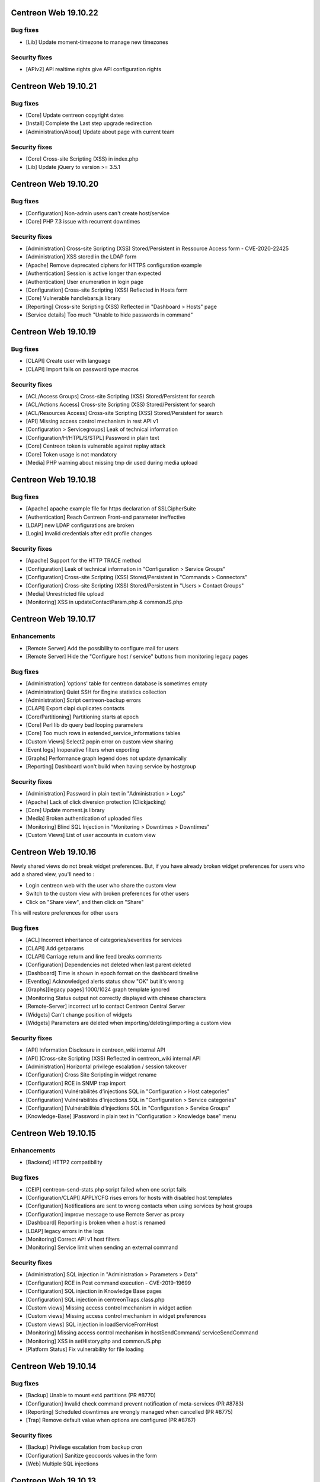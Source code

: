 =====================
Centreon Web 19.10.22
=====================

Bug fixes
---------

- [Lib] Update moment-timezone to manage new timezones

Security fixes
--------------

- [APIv2] API realtime rights give API configuration rights

=====================
Centreon Web 19.10.21
=====================

Bug fixes
---------

- [Core] Update centreon copyright dates
- [Install] Complete the Last step upgrade redirection
- [Administration/About] Update about page with current team

Security fixes
--------------

- [Core] Cross-site Scripting (XSS) in index.php
- [Lib] Update jQuery to version >= 3.5.1

=====================
Centreon Web 19.10.20
=====================

Bug fixes
---------

* [Configuration] Non-admin users can't create host/service
* [Core] PHP 7.3 issue with recurrent downtimes

Security fixes
--------------

* [Administration] Cross-site Scripting (XSS) Stored/Persistent in Ressource Access form - CVE-2020-22425
* [Administration] XSS stored in the LDAP form
* [Apache] Remove deprecated ciphers for HTTPS configuration example
* [Authentication] Session is active longer than expected
* [Authentication] User enumeration in login page
* [Configuration] Cross-site Scripting (XSS) Reflected in Hosts form
* [Core] Vulnerable handlebars.js library
* [Reporting] Cross-site Scripting (XSS) Reflected in "Dashboard > Hosts" page
* [Service details] Too much "Unable to hide passwords in command"

=====================
Centreon Web 19.10.19
=====================

Bug fixes
---------

* [CLAPI] Create user with language
* [CLAPI] Import fails on password type macros

Security fixes
--------------

* [ACL/Access Groups] Cross-site Scripting (XSS) Stored/Persistent for search
* [ACL/Actions Access] Cross-site Scripting (XSS) Stored/Persistent for search
* [ACL/Resources Access] Cross-site Scripting (XSS) Stored/Persistent for search
* [API] Missing access control mechanism in rest API v1
* [Configuration > Servicegroups] Leak of technical information
* [Configuration/H/HTPL/S/STPL] Password in plain text
* [Core] Centreon token is vulnerable against replay attack
* [Core] Token usage is not mandatory
* [Media] PHP warning about missing tmp dir used during media upload

=====================
Centreon Web 19.10.18
=====================

Bug fixes
---------

* [Apache] apache example file for https declaration of SSLCipherSuite
* [Authentication] Reach Centreon Front-end parameter ineffective
* [LDAP] new LDAP configurations are broken
* [Login] Invalid credentials after edit profile changes

Security fixes
--------------

* [Apache] Support for the HTTP TRACE method
* [Configuration] Leak of technical information in "Configuration > Service Groups"
* [Configuration] Cross-site Scripting (XSS) Stored/Persistent in "Commands > Connectors"
* [Configuration] Cross-site Scripting (XSS) Stored/Persistent in "Users > Contact Groups"
* [Media] Unrestricted file upload
* [Monitoring] XSS in updateContactParam.php & commonJS.php

=====================
Centreon Web 19.10.17
=====================

Enhancements
------------

* [Remote Server] Add the possibility to configure mail for users
* [Remote Server] Hide the "Configure host / service" buttons from monitoring legacy pages

Bug fixes
---------

* [Administration] 'options' table for centreon database is sometimes empty
* [Administration] Quiet SSH for Engine statistics collection
* [Administration] Script centreon-backup errors
* [CLAPI] Export clapi duplicates contacts
* [Core/Partitioning] Partitioning starts at epoch
* [Core] Perl lib db query bad looping parameters
* [Core] Too much rows in extended_service_informations tables
* [Custom Views] Select2 popin error on custom view sharing
* [Event logs] Inoperative filters when exporting
* [Graphs] Performance graph legend does not update dynamically
* [Reporting] Dashboard won't build when having service by hostgroup

Security fixes
--------------

* [Administration] Password in plain text in "Administration > Logs"
* [Apache] Lack of click diversion protection (Clickjacking)
* [Core] Update moment.js library
* [Media] Broken authentication of uploaded files
* [Monitoring] Blind SQL Injection in "Monitoring > Downtimes > Downtimes"
* [Custom Views] List of user accounts in custom view

=====================
Centreon Web 19.10.16
=====================

Newly shared views do not break widget preferences.
But, if you have already broken widget preferences for users who add a shared view, you'll need to :

* Login centreon web with the user who share the custom view
* Switch to the custom view with broken preferences for other users
* Click on "Share view", and then click on "Share"

This will restore preferences for other users

Bug fixes
---------

* [ACL] Incorrect inheritance of categories/severities for services
* [CLAPI] Add getparams
* [CLAPI] Carriage return and line feed breaks comments
* [Configuration] Dependencies not deleted when last parent deleted
* [Dashboard] Time is shown in epoch format on the dashboard timeline
* [Eventlog] Acknowledged alerts status show "OK" but it's wrong
* [Graphs][legacy pages] 1000/1024 graph template ignored
* [Monitoring Status output not correctly displayed with chinese characters
* [Remote-Server] incorrect url to contact Centreon Central Server
* [Widgets] Can't change position of widgets
* [Widgets] Parameters are deleted when importing/deleting/importing a custom view

Security fixes
--------------

* [API] Information Disclosure in centreon_wiki internal API
* [API] ]Cross-site Scripting (XSS) Reflected in centreon_wiki internal API
* [Administration] Horizontal privilege escalation / session takeover
* [Configuration] Cross Site Scripting in widget rename
* [Configuration] RCE in SNMP trap import
* [Configuration] Vulnérabilités d’injections SQL in "Configuration > Host categories"
* [Configuration] Vulnérabilités d’injections SQL in "Configuration > Service categories"
* [Configuration] ]Vulnérabilités d’injections SQL in "Configuration > Service Groups"
* [Knowledge-Base] ]Password in plain text in "Configuration > Knowledge base" menu

=====================
Centreon Web 19.10.15
=====================

Enhancements
------------

* [Backend] HTTP2 compatibility

Bug fixes
---------

* [CEIP] centreon-send-stats.php script failed when one script fails
* [Configuration/CLAPI] APPLYCFG rises errors for hosts with disabled host templates
* [Configuration] Notifications are sent to wrong contacts when using services by host groups
* [Configuration] improve message to use Remote Server as proxy
* [Dashboard] Reporting is broken when a host is renamed
* [LDAP] legacy errors in the logs
* [Monitoring] Correct API v1 host filters
* [Monitoring] Service limit when sending an external command

Security fixes
--------------

* [Administration] SQL injection in "Administration > Parameters > Data"
* [Configuration] RCE in Post command execution - CVE-2019-19699
* [Configuration] SQL injection in Knowledge Base pages
* [Configuration] SQL injection in centreonTraps.class.php
* [Custom views] Missing access control mechanism in widget action
* [Custom views] Missing access control mechanism in widget preferences
* [Custom views] SQL injection in loadServiceFromHost
* [Monitoring] Missing access control mechanism in hostSendCommand/ serviceSendCommand
* [Monitoring] XSS in setHistory.php and commonJS.php
* [Platform Status] Fix vulnerability for file loading

=====================
Centreon Web 19.10.14
=====================

Bug fixes
---------

* [Backup] Unable to mount ext4 partitions (PR #8770)
* [Configuration] Invalid check command prevent notification of meta-services (PR #8783)
* [Reporting] Scheduled downtimes are wrongly managed when cancelled (PR #8775)
* [Trap] Remove default value when options are configured (PR #8767)

Security fixes
--------------

* [Backup] Privilege escalation from backup cron
* [Configuration] Sanitize geocoords values in the form
* [Web] Multiple SQL injections

=====================
Centreon Web 19.10.13
=====================

Enhancements
------------

* [Clapi] Add possibility to get children of a host (PR #7982)

Bug fixes
---------

* [Configuration] Wrongly linked service template in service group (PR #8589)
* [Clapi] Import failure (PR #8724)
* [Clapi] Fix/Improve RTDOWNTIME (PR #8275)
* [Auth] Authentication type does not fallback from LDAP to local automatically (PR #8713)
* [Monitoring] Service groups not displayed when no services found into it (non-admin users) (PR #8529)
* [PPM] Remove media error when inserting a plugin (PR #8732)

Security fixes
--------------

* [Web] DoS issue in include/eventLogs/xml/data.php
* [Web] RCE using command line path's argument (CVE-2020-12688)

=====================
Centreon Web 19.10.12
=====================

Enhancements
------------

* [Install] Add dependencies mechanism during extensions install/remove process
* [Monitoring] Hide graphs when no metrics in Details Page (PR #8329)

Bug Fixes
---------

* [Monitoring] Correctly compute downtime duration (PR #7606)
* [Backend] Add Asia/Yangon to the timezone list (PR #8711)
* [Backend] host-graph-v2 do not display all graph

Security
--------

* Vulnerabilities in centreon_home_customview API (PR #8448)
* SQL Injection in makeXMLForAck.php (PR #8652)
* Vulnerabilities with displayServiceStatus.php (PR #8467)

=====================
Centreon Web 19.10.10
=====================

Bug Fixes
---------

* [Configuration] Export "NULL" values correctly to Remote Server (PR #8281)
* [Dashboard] Report displays templates instead of services (PR #8406)
* [Centcore] External commands processed every second if in multiple files (PR #8407)

====================
Centreon Web 19.10.9
====================

Bug Fixes
---------

* [LDAP] Sync user deletion from groups (PR #8287)
* [Top Counters] Use session cache to store results (PR #8189)
* [Configuration] Geo coordinates of hosts not exported to Remote Server (PR #8390)

====================
Centreon Web 19.10.8
====================

Bug Fixes
---------

* [Documentation] Typos fixed in the documentation (#8336) (#8364)
* [Documentation] Remove useless checks (#8360)
* [Install] remove harcoded version in source install (#8332)
* [Install] source installation script fixes (#8341)
* [Install] replace macro in cron files (#8359)
* [Web] correct delete comments (#8367)

Security
--------

* [ACL] set read only access by default instead of read/write (#8317)

====================
Centreon Web 19.10.7
====================

Bug Fixes
---------

* [Charts] Problem using zoom in when having timezone (PR #8286)
* [Source install] Several files are not copied in centreon directory
* [Status Details] "Display details" strange behaviour when "Summary" selected in by Hostgroup page (PR #8265)
* [UI] Add nowrap style to badge class to avoid wrap in dense typeface environments like chinese (PR #8314)
* [Mobile] Third level menus are not accessible (PR #8320)

Security
--------

* Do not expose session ID identifier in URL (PR #8291)

Technical
---------

* Remove all unused front-end code

====================
Centreon Web 19.10.6
====================

Bug Fixes
---------

* [Status Details] Services shown as CRITICAL while OK (PR #8253)
* [Status Details] Cannot empty "Hostgroup" drop-down list in "Services by Hostgroup" (PR #8257)
* [Autologin] Access to URI with arguments (PR #8262)
* [Configuration] Check command --help display won't work (PR #8255 and #8268)
* [Event Logs] Filter on disabled objects (PR #8238)
* [Services Grid] Filters not used correctly (PR #8260)

====================
Centreon Web 19.10.5
====================

Bug Fixes
---------

* [Install] Check MariaDB version before using ALTER USER (PR/#8068)
* [Install] Update libinstall scripts (PR/#8180, PR/#8188)
* [Status Details] "Display details" not working when "Summary" selected (PR/#8200)
* [Traps] Cannot save trap configuration (PR/#8165, PR/#8169)
* [Clapi] Fix overlapping in clapi export (PR/#8191 fixes #7562)
* [Clapi] Add parameters for HOST object (PR/#8085)
* [API] Improve consistency of getparam (PR/#8201)
* [Custom View] fix display for user with no widget preferences (PR #8159 fixes #7875)
* [Web] Issue with random blank pages (PR/#8187,#8193)
* [Web] Search in media page does not work (PR/#8203)
* [Web] Improve authentication messages in login.log (PR/#7943)

Security
--------

* [Web] Bump terser-webpack-plugin to 1.4.2 (PR/#8182)
* [Web] Upgrade handlebars dependencies (PR/#8224)

====================
Centreon Web 19.10.4
====================

Documentation
-------------

* Clearly indicate that dependencies between pollers are not possible

Improvements
------------

* [Downtimes] Manage downtimes for host and service (PR/#8110)

Bug Fixes
---------

* [Custom Views] Define new custom view error file template (PR/#8141)
* [Custom Views] Fix double quote in widget title (PR/#8161)
* [ACL] Remove ACL notice on lvl3 calculation (PR/#8120)
* [Configuration] Fix performance regression in notification system (PR/#8143)
* [Remote] Host and service templates are not properly imported (PR/#8147)
* [Topology] Correct URL options for service pages (PR/#8164)

====================
Centreon Web 19.10.3
====================

Bug Fixes
---------

* [LDAP] Correct double slashes in the saved DN (PR/#8121)

Security Fixes
--------------

* Fix call of service macros list without authentication - CVE-2019-17645 (PR/#8035)
* Fix call of host macros list without authentication - CVE-2019-17644 (PR/#8037)

====================
Centreon Web 19.10.2
====================

Enhancements
------------

* [API] Return curve metric name (PR/#8055) 
* [Install] Display complete release note of a Major version (commit 06f714d55c)
* [Install] Improve last web install step intall button (PR/#7873)

Documentation
-------------

* Display release notes per section in upgrade process
* Update FAQ to install RRDCacheD on el7 (PR/#8052)

Bug Fixes
---------

* [API] Add macro password option for service template using CLAPI (PR/#8012)
* [API] Unable to set host notification to None through the API (PR/#8077)
* [Charts] Match metric name with metric value (#5959, #7477, PR/#7764)
* [Charts] Curves in graph not synchronized on display (PR/#8039)
* [Charts] Fix rrd command line with v1.5 (PR/#7804)
* [Configuration] fix host name filter history (PR/#8134)
* [Install] Check mariaDB version before using ALTER USER (PR/#8068)
* [LDAP] Add missing Okta selector (PR/#8028, 7825)
* [LDAP] Ldap users using the auto-import cannot login (PR/#8112)
* [Configuration] Remove unused radio button in meta service configuration (PR/#7992)
* [Monitoring] Fix recurrent downtimes filter (PR/#7989, #7987)
* [Notification] Link properly contact with contact template on file generation (PR/#8080)
* [Remote Server] Export properly trap matching and hostgroups (PR/#8054)
* [Remote Server] Additional Remote Server config fails (#8104, PR/#8105)
* [Remote Server] Hostgroup and servicegroup not exported (PR/#8135)
* [Traps SNMP] Fix traps regression with same oid (PR/#8118)
* [Traps SNMP] Accept null value for description (PR/#8109)
* [UI] Fix breacrumb url for parent's levels (PR/#8108)
* [UI] Correctly toggle edit load and header of widgets (PR/#8114)

Security Fixes
--------------

* Avoid SQL injections in multiple monitoring pages - CVE-2019-17647 (PR/#8063, PR/#8094)
* Cross-site scripting (reflected) - Dont' return js (PR/#8095)
* Do not allow to get all services using downtime ajax file - CVE-2019-17643 (PR/#8022)
* Do not allow to unhide password macros (PR/#8071)
* Filter access to api using external entry point - CVE-2019-17646 (PR/#8021)
* Fix default contact_autologin_key value
* Fix security on LDAP page - CVE-2019-15300 - (PR/#8008)
* RCE on mib import from manufacturer input - CVE-2019-15298 (PR/#8023)

Performance
-----------

* Set LDAP contactgroup synchronization every hour (PR/#8070)

Technical
---------

* Correct the call of static method (PR/#8026)
* Improve centreonworker logging (PR/#7712)
* Optimize select all in select2 component (PR/#7926)
* Poc new update field pollers (PR/#8093, PR/#8100)
* Update dependency of centreon-react-components (PR/#8024)

====================
Centreon Web 19.10.1
====================

Bug Fixes
---------

* [Install/update] correct loop issue on installation/update (PR/#7997)

====================
Centreon Web 19.10.0
====================

Features
--------

* [Authentication] Add Keycloak SSO authentication in Centreon (PR/#7700)
* [API v2] New real time monitoring JSON REST API v2 for services and hosts - currently in beta version (PR/#7821)
* [API v2] Manage acknowledgements (PR/#7907)
* [Notification] Add new options for Contacts & Contact groups method calculation (PR/#7917, PR/#7960, PR/#7963, PR/#7965, PR/#7971):

  * *Vertical Inheritance Only*: get contacts and contactgroups of resources and linked templates, using additive inheritance enabled option (Legacy method, keep for upgrade)
  * *Closest Value*: get most closed contacts and contactgroups of resources including templates
  * *Cumulative inheritance*: Cumulate all contacts and contactgroups of resources and linked templates (method used for new installation)

Enhancements
------------

* [Administration] [Audit logs] Add purge function for audit logs (PR/#7710)
* [Authentication] Add Okta LDAP template (PR/#7825)
* [Charts] Centreon-Web Graph Display and png export is coherent (PR/#7676)
* [Charts] Better management of virtual metrics: you can display or not a virtual metric (PR/#7676)
* [Charts] Only one color by curve: users see the same color curve (PR/#7676)
* [Configuration] Add display locked checkbox for objects listing (#7444)
* [Configuration] Add contactgroups filter in list of contacts (PR/#7744)
* [Configuration] Add status and vendor filters in list of SNMP traps (PR/#7758)
* [Configuration] Move global rrdcached option to Centreon Broker form for each broker (PR/#7791)
* [Configuration] Allow to redifine action command for Centeron Engine & Centreon Broker (PR/#7810)
* [Install] Allow people to use another user that has root privileges when installing centreon (PR/#7445)
* [Install] Add possibility to install widget during last step (PR/#7890)
* [Install] New script that aims at automating all manual steps that are required when installing Centreon from packages (PR/#7853)
* [Remote Server] Poller attached to multiple remote servers (PR/#7849)
* [Remote-Server] Allow to use direct ssh connection to poller from central (PR/#7680)
* [Remote-Server] Optimize execution time of export/import (PR/#7749)
* [Remote-Server] Improve centreonworker logging (PR/#7712)
* [UI] Do not display round values in detailed top counter (PR/#7547)
* [UI] Style default select to be as much like select2 as possible (PR/#7819)
* [UI] Update style of checkbox, radio, tabs (PR/#7845)
* [UI] Adding cursor pointer to icons (PR/#7613)
* [Widgets] Add multiselect on severity preference (PR/#7752)
* [Widgets] Upgrade poller preference of engine-status widget (PR/#7820)
* [Widgets] Add connectors for servicegroups and severities (PR/#7753)

Performance
-----------

* [ACL] centAcl optimize memory and time execution (PR/#7751)
* [API] Improve performance of clapi call through REST API (PR/#7842)
* [Chart] Increase performance on server side when we get data from rrd files to display charts: between 70% and 90% (PR/#7676)

Documentation
-------------

* Doc correct migration using Nagios reader (PR/#7781)
* Update MySQL prerequisites for master (PR/#7904)
* Improve documentation for MySQL/MariaB strict mode (PR/#7806)
* Improve migration procedure (commit 47be1c3)
* Improve prerequisites (commit 7200461)
* Fix typo Centreon word (and one variable) (PR/#7796, PR/#7806)
* Add link to Centreon API JSON REST v2 (commit bfac416)
* Add OS update (commit 04e9942)

Bug Fixes
---------

* [ACL] Redirect to login page when user is unauthorized (PR/#7687)
* [ACL] Add ACL to select meta-services for list of services in performance menu (PR/#7736)
* [ACL] Fix cron renaming bound variable name (PR/#7984)
* [API] Delete services when host template is detached from host (PR/#7784)
* [API] Fix import of contactgroup when linked to ldap (PR/#7797)
* [API v2] Fix bad verification when an admin has access group (PR/#7972)
* [Charts] Fix export png for splited graph (PR/#7676)
* [Charts] Graph is smoothed to much (PR/#7676, #4898)
* [Charts] Unit curves not displayed when only 1 metric (PR/#7676, #5533)
* [Charts] strange char & missing dates in exports (PR/#7676, #7310)
* [Charts] HTML code instead of accented characters in graphs (PR/#7676, #6318)
* [Charts] Graphs Period Showing Different Times (PR/#7676, #5939)
* [Charts] Match metric name with metric value in export (#5959, #7477, PR/#7764)
* [Centcore] Correct typo in scp command (#7849, PR/#7946)
* [Centcore] Create centcore file by action (PR/#6985)
* [Configuration] Correct issue in wizard with PR #7849 (commit 2b8a728478)
* [Configuration] Fix style of broker modules options checkboxes (PR/#7899)
* [Configuration] Select also pollers attached to additional RS for generation (PR/#7922)
* [Configuration] Fix the manual activation/disactivation of a contact (PR/#7930)
* [Configuration] List contact using escapeSecure method (PR/#7947)
* [Configuration] Fix SNMP traps generation by poller (PR/#6416)
* [Configuration] Fix stream connector configuration update in Centreon Broker form (PR/#7813)
* [Custom-Views] Correction on custom view using spanish (PR/#7778)
* [Dashboard] Remove useless columns which break sql strict mode (PR/#7937)
* [i18n] Fix issue with translation when several modules are installed (PR/#7916)
* [Install] Change the bash interpreter for the native sh (commit (PR/#7911))
* [Install] Update wording about cache in install/upgrade process (PR/#7895)
* [Install] Fix syntax error in step5 of upgrade process (PR/#7900)
* [Install] Disable button when installing modules last step (PR/#7873)
* [Menu] Retrieve menu entries as link (PR/#7826)
* [Monitoring] Apply downtimes on resources linked to a poller (PR/#7955)
* [Monitoring] Save properly monitoring service status filter (PR/#7908)
* [Monitoring] Fix pagination display in service monitoring by servicegroups (PR/#7755)
* [Monitoring] Fix labels in graph alignment for service details page (PR/#7805)
* [Monitoring] Fix double host name display in host details page (PR/#7737)
* [Remote-Server] Allow remote server config to be loaded with mysql strict mode enabled (PR/#7887)
* [Remote Server] Change grant option for remote server database centreon user (PR/#7888)
* [Remote Server] set remote_id/remote_server_centcore_ssh_proxy to NULL/0 (PR/#7878)
* [Remote Server] Fix simple remote server creation (PR/#7936)
* [Remote Server] Add missing host poller relation in export (PR/#7928)
* [Remote-Server] Adapt nagios_server export columns (PR/#7871)
* [UI] Do not display autologin shortcut when disabled (PR/#7340)
* [UI] Avoid host icon to be flattened (PR/#7870)
* [UI] Retrieve space before alias in user menu (PR/#7869)
* [UI] Fix compatibility with IE11 (external modules) (PR/#7923)
* [UI] Rename contact template titles properly (PR/#7929)
* [UI] Fix style of frozen checkboxes (PR/#7882)
* [Widgets] Undefined pagination variable when editing custom view (PR/#7935)
* [Widgets] set GMT to default if null (PR/#7766)

Security fixes
--------------

* Add rule for max session duration (PR/#7918)
* Hide password in command line for status details page (#7414, PR/#7859)
* Escape script and input tags by default (PR/#7811)
* Add php mandatory params info in source installation (PR/#7897)
* Escape persistent and reflected XSS in my account (PR/#7877)
* Remove xss injection of service output in host form (PR/#7865)
* Sanitize host_id and service_id in makeXMLForOneService.php (PR/#7862)
* Session fixation using regenerate_session_id (PR/#7892)
* Remove command test execution - CVE 2019-16405 (PR/#7864)
* the ini_set session duration param has been moved in php.ini (PR/7896)

Technical
---------

* [API] Update type of returned activate property (PR/#7851)
* [CEIP] Telemetry ceip improvements (PR/#7931)
* [Component] Compatibility with RRDtool >= 1.7.x (PR/#7676)
* [Component] Update to rh-php72 (PR/#7542)
* [Composer] Reduce size of centreon package on packagist (PR/#7818)
* [Composer] Add missing translation dependency in composer.json (PR/#7879)
* [Configuration] Move filesGeneration directory to /var/cache/centreon (PR/#7735)
* [Core] Improve the centreon user service definition in ServiceProvider (PR/#7891)
* [CSS] Clean cache at each new centreon version (PR/#7959)
* [Database] Start compatibility with MariaDB/MySQL STRICT mode - in progress (PR/#7544)
* [Database] Remove useless primary keys on multiple tables (PR/#7542)
* [Database] Change type of column widget_models.description to TEXT (PR/#7542)
* [Database] Add default value to acl_groups.acl_group_changed table (PR/#7542)
* [Database] Update column types of downtimes table (PR/#793)
* [Database] Compatibility with MySQL v8.x version (PR/#7801)
* [Install] Do not require conf.php files to exist in module upgrade directories (PR/#7914)
* [Lib] Upgrade front libraries & improve dynamic import (PR/#7724)
* [Select2] Fix default select2 getter on severity (PR/#7814)
* [Select2] Allow to display disabled status in select2 options (PR/#7531)
* [Test] Fix acceptance test of locked elements (PR/#7910)
* [Update] Move alter table statement in a php script for MySQL compatibility (PR/#7838)
* [Upgrade] Take into account the removal of older conf.php (PR/#7952)
* [Update] Remove upgrade of bigint columns (PR/#7953)
* [UI] Remove wizard graph tour in performance view (PR/#7676)
* [Update] Finish module update with upgrade to last version (PR/#7956)

Known issue
-----------

* [logs] Fix the limitation of max value for the primary key of the centreon_storage.logs table (:ref:`update_centreon_storage_logs`)

=========================
Centreon Web 19.10.0-rc.1
=========================

Enhancements
------------

* [authentication] Add okta LDAP template (PR/#7825)
* [Configuration] Add display locked checkbox for objects listing (#7444)
* [Install] Add possibility to install widget during last step (PR/#7890)
* [Remote Server] Poller attached to multiple remote servers (PR/#7849)
* [UI] Do not display round values in detailed top counter (PR/#7547)

Documentation
-------------

* Doc correct migration using nagios reader (PR/#7781)
* Update mysql prerequisites for master (PR/#7904)

Bug Fixes
---------

* [Centcore] Create centcore file by action (PR/#6985)
* [Configuration] Correct issue in wizard with PR #7849 (commit 2b8a728478)
* [Configuration] Fix style of broker modules options checkboxes (PR/#7899)
* [Install] Change the bash interpreter for the native sh (commit (PR/#7911))
* [Install] Update wording about cache in install/upgrade process (PR/#7895)
* [Install] Fix syntax error in step5 of upgrade process (PR/#7900)
* [Monitoring] Save properly monitoring service status filter (PR/#7908)
* [Remote-Server] Allow remote server config to be loaded with mysql strict mode enabled (PR/#7887)
* [Remote Server] Change grant option for remote server database centreon user (PR/#7888)
* [Remote Server] set remote_id/remote_server_centcore_ssh_proxy to NULL/0 (PR/#7878)
* [UI] Fix style of frozen checkboxes (PR/#7882)

Security fixes
--------------

* Hide password in command line for status details page (#7414, PR/#7859)
* Escape script and input tags by default (PR/#7811)
* Add php mandatory params info in source installation (PR/#7897)
* Escape persistent and reflected XSS in my account (PR/#7877)
* Remove xss injection of service output in host form (PR/#7865)
* Sanitize host_id and service_id in makeXMLForOneService.php (PR/#7862)
* Session fixation using regenerate_session_id (PR/#7892)
* Remove command test execution - CVE 2019-16405 (PR/#7864)
* the ini_set session duration param has been moved in php.ini (PR/7896)

Technical
---------

* [Core] Improve the centreon user service definition in ServiceProvider (PR/#7891)
* [Test] Fix acceptance test of locked elements (PR/#7910)

Known issue
-----------

* [logs] Fix the limitation of max value for the primary key of the centreon_storage.logs table (:ref:`update_centreon_storage_logs`)

===========================
Centreon Web 19.10.0-beta.3
===========================

New features
------------

* [Authentication] Add Keycloak SSO authentication in Centreon (PR/#7700)
* [API] New real time monitoring API for services and hosts (PR/#7821)

Enhancements
------------

* [Configuration] Move global rrdcached option to Centreon Broker form for each broker (PR/#7791)
* [Configuration] Allow to redifine action command for Centeron Engine & Centreon Broker (PR/#7810)
* [Install] New script that aims at automating all manual steps that are required when installing Centreon from packages (PR/#7853)
* [Remote-Server] Allow to use direct ssh connection to poller from central (PR/#7680)
* [Remote-Server] Optimize execution time of export/import (PR/#7749)
* [Remote-Server] Improve centreonworker logging (PR/#7712)
* [UI] Style default select to be as much like select2 as possible (PR/#7819)
* [UI] Update style of checkbox, radio, tabs (PR/#7845)
* [UI] Adding cursor pointer to icons (PR/#7613)
* [Widgets] Add multiselect on severity preference (PR/#7752)
* [Widgets] Upgrade poller preference of engine-status widget (PR/#7820)
* [Widgets] Add connectors for servicegroups and severities (PR/#7753)

Documentation
-------------

* Improve documentation for MySQL/MariaB stric mode (PR/#7806)
* Improve migration procedure (commit 47be1c3)
* Improve prerequisites (commit 7200461)
* Fix typo Centreon word (and one variable) (PR/#7796, PR/#7806)

Performance
-----------

* [ACL] centAcl optimize memory and time execution (PR/#7751)
* [API] Improve performance of clapi call through REST API (PR/#7842)

Bug fixes
---------

* [ACL] Redirect to login page when user is unauthorized (PR/#7687)
* [API] Delete services when host template is detached from host (PR/#7784)
* [API] Fix import of contactgroup when linked to ldap (PR/#7797)
* [Charts] Match metric name with metric value in export (#5959, #7477, PR/#7764)
* [Configuration] Fix stream connector configuration update in Centreon Broker form (PR/#7813)
* [Custom-Views] Correction on custom view using spanish (PR/#7778)
* [Install] Disable button when installing modules last step (PR/#7873)
* [Menu] Retrieve menu entries as link (PR/#7826)
* [Monitoring] Fix labels in graph alignment for service details page (PR/#7805)
* [Monitoring] Fix double host name display in host details page (PR/#7737)
* [Remote-Server] Adapt nagios_server export columns (PR/#7871)
* [UI] Do not display autologin shortcut when disabled (PR/#7340)
* [UI] Avoid host icon to be flattened (PR/#7870)
* [UI] Retrieve space before alias in user menu (PR/#7869)

Technical
---------

* Compatibility with MySQL v8.x version (PR/#7801)
* [API] Update type of returned activate property (PR/#7851)
* [Composer] Reduce size of centreon package on packagist (PR/#7818)
* [Composer] Add missing translation dependency in composer.json (PR/#7879)
* [Configuration] Move filesGeneration directory to /var/cache/centreon (PR/#7735)
* [Select2] Fix default select2 getter on severity (PR/#7814)
* [Select2] Allow to display disabled status in select2 options (PR/#7531)
* [Update] Move alter table statement in a php script for MySQL compatibility (PR/#7838)

===========================
Centreon Web 19.10.0-beta.2
===========================

Enhancements
------------

* [Configuration] Add contactgroups filter in list of contacts (PR/#7744)
* [Configuration] Add status and vendor filters in list of SNMP traps (PR/#7758)
* [Configuration] Fix SNMP traps generation by poller (PR/#6416)

Bug fixes
---------

* [ACL] add ACL to select meta-services for list of services in performance menu (PR/#7736)
* [Monitoring] Fix pagination display in service monitoring by servicegroups (PR/#7755)
* [Widget] set GMT to default if null (PR/#7766)

Technical
---------

* [Lib] Upgrade front libraries & improve dynamic import (PR/#7724)

===========================
Centreon Web 19.10.0-beta.1
===========================

Enhancements
------------

* [Charts] Centreon-Web Graph Display and png export is coherent (PR/#7676)
* [Charts] Better management of virtual metrics: you can display or not a virtual metric (PR/#7676)
* [Charts] Only one color by curve: users see the same color curve (PR/#7676)
* [Install] Allow people to use another user that has root privileges when installing centreon (PR/#7445)
* [Administration] [Audit logs] Add purge function for audit logs (PR/#7710)

Performance
-----------

* Increase performance on server side when we get data from rrd files to display charts: between 70% and 90% (PR/#7676)

Bug fixes
---------

* [Charts] Fix export png for splitted graph (PR/#7676)
* [Charts] Graph is smoothed to much (PR/#7676, #4898)
* [Charts] Unit curves not displayed when only 1 metric (PR/#7676, #5533)
* [Charts] strange char & missing dates in exports (PR/#7676, #7310)
* [Charts] HTML code instead of accented characters in graphs (PR/#7676, #6318)
* [Charts] Graphs Period Showing Different Times (PR/#7676, #5939)

Technical
---------

* Compatibility with rrdtool >= 1.7.x (PR/#7676)
* Start compatibility with MariaDB/MySQL STRICT mode - in progress (PR/#7544)
* [Database] Remove useless primary keys on multiple tables (PR/#7542)
* [Database] Change type of column widget_models.description to TEXT (PR/#7542)
* [Database] Add default value to acl_groups.acl_group_changed table (PR/#7542)
* Remove wizard graph tour in performance view (PR/#7676)
* Update to rh-php72 (PR/#7542)
